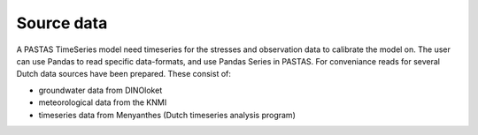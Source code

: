 ===========
Source data
===========

A PASTAS TimeSeries model need timeseries for the stresses and observation data to calibrate the model on.
The user can use Pandas to read specific data-formats, and use Pandas Series in PASTAS. For conveniance reads for several Dutch data sources have been prepared. These consist of:

* groundwater data from DINOloket
* meteorological data from the KNMI
* timeseries data from Menyanthes (Dutch timeseries analysis program)
	

